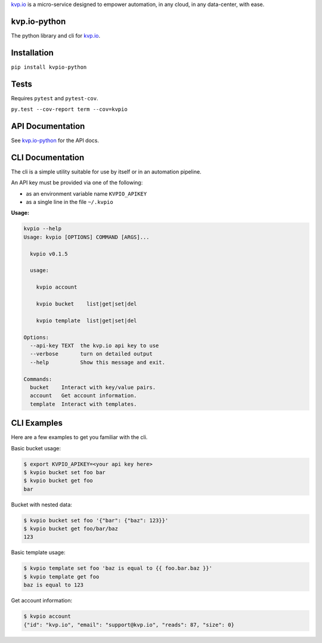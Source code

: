 
.. raw::

    <img src='https://www.kvp.io/local/gfx/kvp-logo-black.png' alt='kvp.io logo' style='width:64px;height=64px'>

`kvp.io <https://www.kvp.io>`_ is a micro-service designed to empower
automation, in any cloud, in any data-center, with ease.

kvp.io-python
-------------
The python library and cli for `kvp.io <https://www.kvp.io>`_.

Installation
------------
``pip install kvpio-python``

Tests
-----
Requires ``pytest`` and ``pytest-cov``.

``py.test --cov-report term --cov=kvpio``

API Documentation
-----------------
See `kvp.io-python <https://kvpio.github.io/kvp.io-python-docs>`_ for the API
docs.

CLI Documentation
-----------------
The cli is a simple utility suitable for use by itself or in an automation
pipeline.

An API key must be provided via one of the following:

- as an environment variable name ``KVPIO_APIKEY``
- as a single line in the file ``~/.kvpio``

**Usage:**

.. code:: bash

    kvpio --help
    Usage: kvpio [OPTIONS] COMMAND [ARGS]...

      kvpio v0.1.5

      usage:

        kvpio account

        kvpio bucket    list|get|set|del

        kvpio template  list|get|set|del

    Options:
      --api-key TEXT  the kvp.io api key to use
      --verbose       turn on detailed output
      --help          Show this message and exit.

    Commands:
      bucket    Interact with key/value pairs.
      account   Get account information.
      template  Interact with templates.

CLI Examples
------------

Here are a few examples to get you familiar with the cli.

Basic bucket usage:

.. code:: bash

    $ export KVPIO_APIKEY=<your api key here>
    $ kvpio bucket set foo bar
    $ kvpio bucket get foo
    bar

Bucket with nested data:

.. code:: bash

    $ kvpio bucket set foo '{"bar": {"baz": 123}}'
    $ kvpio bucket get foo/bar/baz
    123

Basic template usage:

.. code:: bash

    $ kvpio template set foo 'baz is equal to {{ foo.bar.baz }}'
    $ kvpio template get foo
    baz is equal to 123

Get account information:

.. code:: bash

    $ kvpio account
    {"id": "kvp.io", "email": "support@kvp.io", "reads": 87, "size": 0}

